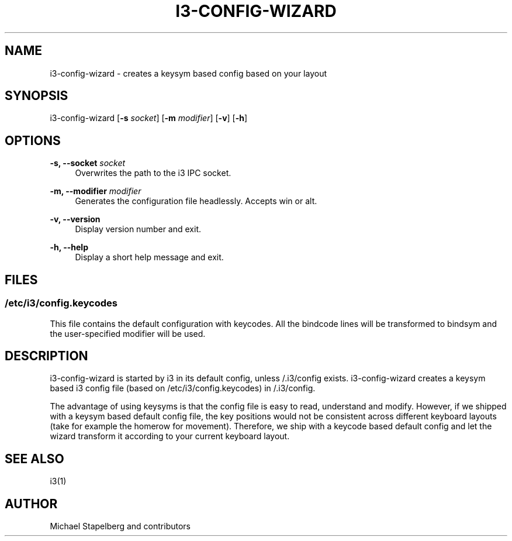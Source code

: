 '\" t
.\"     Title: i3-config-wizard
.\"    Author: [see the "AUTHOR" section]
.\" Generator: DocBook XSL Stylesheets vsnapshot <http://docbook.sf.net/>
.\"      Date: 04/23/2020
.\"    Manual: i3 Manual
.\"    Source: i3 4.18.1
.\"  Language: English
.\"
.TH "I3\-CONFIG\-WIZARD" "1" "04/23/2020" "i3 4\&.18\&.1" "i3 Manual"
.\" -----------------------------------------------------------------
.\" * Define some portability stuff
.\" -----------------------------------------------------------------
.\" ~~~~~~~~~~~~~~~~~~~~~~~~~~~~~~~~~~~~~~~~~~~~~~~~~~~~~~~~~~~~~~~~~
.\" http://bugs.debian.org/507673
.\" http://lists.gnu.org/archive/html/groff/2009-02/msg00013.html
.\" ~~~~~~~~~~~~~~~~~~~~~~~~~~~~~~~~~~~~~~~~~~~~~~~~~~~~~~~~~~~~~~~~~
.ie \n(.g .ds Aq \(aq
.el       .ds Aq '
.\" -----------------------------------------------------------------
.\" * set default formatting
.\" -----------------------------------------------------------------
.\" disable hyphenation
.nh
.\" disable justification (adjust text to left margin only)
.ad l
.\" -----------------------------------------------------------------
.\" * MAIN CONTENT STARTS HERE *
.\" -----------------------------------------------------------------
.SH "NAME"
i3-config-wizard \- creates a keysym based config based on your layout
.SH "SYNOPSIS"
.sp
i3\-config\-wizard [\fB\-s\fR \fIsocket\fR] [\fB\-m\fR \fImodifier\fR] [\fB\-v\fR] [\fB\-h\fR]
.SH "OPTIONS"
.PP
\fB\-s, \-\-socket\fR \fIsocket\fR
.RS 4
Overwrites the path to the i3 IPC socket\&.
.RE
.PP
\fB\-m, \-\-modifier\fR \fImodifier\fR
.RS 4
Generates the configuration file headlessly\&. Accepts win or alt\&.
.RE
.PP
\fB\-v, \-\-version\fR
.RS 4
Display version number and exit\&.
.RE
.PP
\fB\-h, \-\-help\fR
.RS 4
Display a short help message and exit\&.
.RE
.SH "FILES"
.SS "/etc/i3/config\&.keycodes"
.sp
This file contains the default configuration with keycodes\&. All the bindcode lines will be transformed to bindsym and the user\-specified modifier will be used\&.
.SH "DESCRIPTION"
.sp
i3\-config\-wizard is started by i3 in its default config, unless /\&.i3/config exists\&. i3\-config\-wizard creates a keysym based i3 config file (based on /etc/i3/config\&.keycodes) in /\&.i3/config\&.
.sp
The advantage of using keysyms is that the config file is easy to read, understand and modify\&. However, if we shipped with a keysym based default config file, the key positions would not be consistent across different keyboard layouts (take for example the homerow for movement)\&. Therefore, we ship with a keycode based default config and let the wizard transform it according to your current keyboard layout\&.
.SH "SEE ALSO"
.sp
i3(1)
.SH "AUTHOR"
.sp
Michael Stapelberg and contributors
